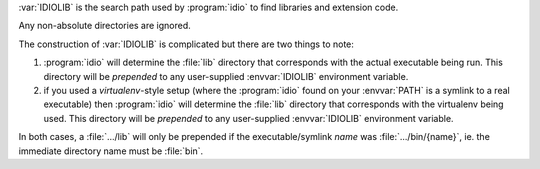 :var:`IDIOLIB` is the search path used by :program:`idio` to find
libraries and extension code.

Any non-absolute directories are ignored.

The construction of :var:`IDIOLIB` is complicated but there are two
things to note:

#. :program:`idio` will determine the :file:`lib` directory that
   corresponds with the actual executable being run.  This directory
   will be *prepended* to any user-supplied :envvar:`IDIOLIB`
   environment variable.

#. if you used a *virtualenv*-style setup (where the :program:`idio`
   found on your :envvar:`PATH` is a symlink to a real executable)
   then :program:`idio` will determine the :file:`lib` directory that
   corresponds with the virtualenv being used.  This directory will be
   *prepended* to any user-supplied :envvar:`IDIOLIB` environment
   variable.

In both cases, a :file:`.../lib` will only be prepended if the
executable/symlink `name` was :file:`.../bin/{name}`, ie. the
immediate directory name must be :file:`bin`.
